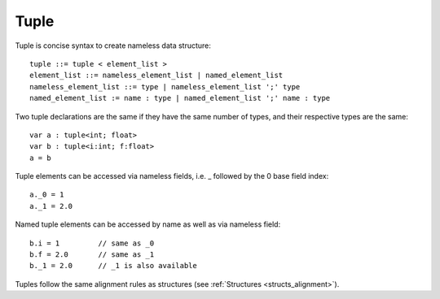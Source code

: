.. _tuples:

=====
Tuple
=====

Tuple is concise syntax to create nameless data structure::

    tuple ::= tuple < element_list >
    element_list ::= nameless_element_list | named_element_list
    nameless_element_list ::= type | nameless_element_list ';' type
    named_element_list := name : type | named_element_list ';' name : type

Two tuple declarations are the same if they have the same number of types, and their respective types are the same::

    var a : tuple<int; float>
    var b : tuple<i:int; f:float>
    a = b

Tuple elements can be accessed via nameless fields, i.e. _ followed by the 0 base field index::

    a._0 = 1
    a._1 = 2.0

Named tuple elements can be accessed by name as well as via nameless field::

    b.i = 1         // same as _0
    b.f = 2.0       // same as _1
    b._1 = 2.0      // _1 is also available

Tuples follow the same alignment rules as structures (see :ref:`Structures <structs_alignment>`).
